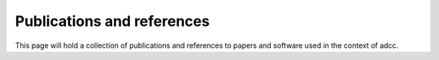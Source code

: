 Publications and references
===========================

This page will hold a collection of publications
and references to papers and software used in the context of adcc.
